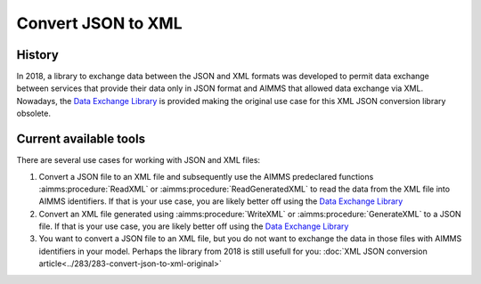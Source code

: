 Convert JSON to XML
=====================

History
--------

In 2018, a library to exchange data between the JSON and XML formats was developed to permit data exchange between services that provide
their data only in JSON format and AIMMS that allowed data exchange via XML. Nowadays, the `Data Exchange Library <https://documentation.aimms.com/dataexchange/index.html>`_ is provided making the original use case for this XML JSON conversion library obsolete.

Current available tools
--------------------------

There are several use cases for working with JSON and XML files:

#.  Convert a JSON file to an XML file and subsequently use the AIMMS predeclared functions :aimms:procedure:`ReadXML` or :aimms:procedure:`ReadGeneratedXML` to read the data from the XML file into AIMMS identifiers.
    If that is your use case, you are likely better off using the `Data Exchange Library <https://documentation.aimms.com/dataexchange/index.html>`_

#.  Convert an XML file generated using :aimms:procedure:`WriteXML` or :aimms:procedure:`GenerateXML` to a JSON file.
    If that is your use case, you are likely better off using the `Data Exchange Library <https://documentation.aimms.com/dataexchange/index.html>`_

#.  You want to convert a JSON file to an XML file, but you do not want to exchange the data in those files with AIMMS identifiers in your model.
    Perhaps the library from 2018 is still usefull for you: :doc:`XML JSON conversion article<../283/283-convert-json-to-xml-original>`



